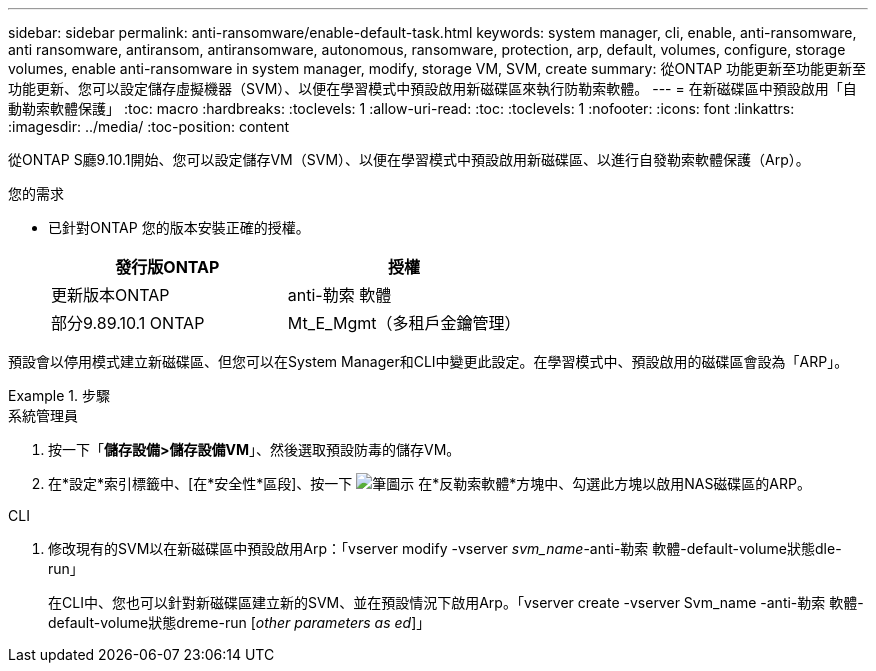---
sidebar: sidebar 
permalink: anti-ransomware/enable-default-task.html 
keywords: system manager, cli, enable, anti-ransomware, anti ransomware, antiransom, antiransomware, autonomous, ransomware, protection, arp, default, volumes, configure, storage volumes, enable anti-ransomware in system manager, modify, storage VM, SVM, create 
summary: 從ONTAP 功能更新至功能更新至功能更新、您可以設定儲存虛擬機器（SVM）、以便在學習模式中預設啟用新磁碟區來執行防勒索軟體。 
---
= 在新磁碟區中預設啟用「自動勒索軟體保護」
:toc: macro
:hardbreaks:
:toclevels: 1
:allow-uri-read: 
:toc: 
:toclevels: 1
:nofooter: 
:icons: font
:linkattrs: 
:imagesdir: ../media/
:toc-position: content


[role="lead"]
從ONTAP S廳9.10.1開始、您可以設定儲存VM（SVM）、以便在學習模式中預設啟用新磁碟區、以進行自發勒索軟體保護（Arp）。

.您的需求
* 已針對ONTAP 您的版本安裝正確的授權。
+
[cols="2*"]
|===
| 發行版ONTAP | 授權 


 a| 
更新版本ONTAP
 a| 
anti-勒索 軟體



 a| 
部分9.89.10.1 ONTAP
 a| 
Mt_E_Mgmt（多租戶金鑰管理）

|===


預設會以停用模式建立新磁碟區、但您可以在System Manager和CLI中變更此設定。在學習模式中、預設啟用的磁碟區會設為「ARP」。

[role="tabbed-block"]
.步驟
====
.系統管理員
--
. 按一下「*儲存設備>儲存設備VM*」、然後選取預設防毒的儲存VM。
. 在*設定*索引標籤中、[在*安全性*區段]、按一下 image:icon_pencil.gif["筆圖示"] 在*反勒索軟體*方塊中、勾選此方塊以啟用NAS磁碟區的ARP。


--
.CLI
--
. 修改現有的SVM以在新磁碟區中預設啟用Arp：「vserver modify -vserver _svm_name_-anti-勒索 軟體-default-volume狀態dle-run」
+
在CLI中、您也可以針對新磁碟區建立新的SVM、並在預設情況下啟用Arp。「vserver create -vserver Svm_name -anti-勒索 軟體-default-volume狀態dreme-run [_other parameters as ed_]」



--
====
